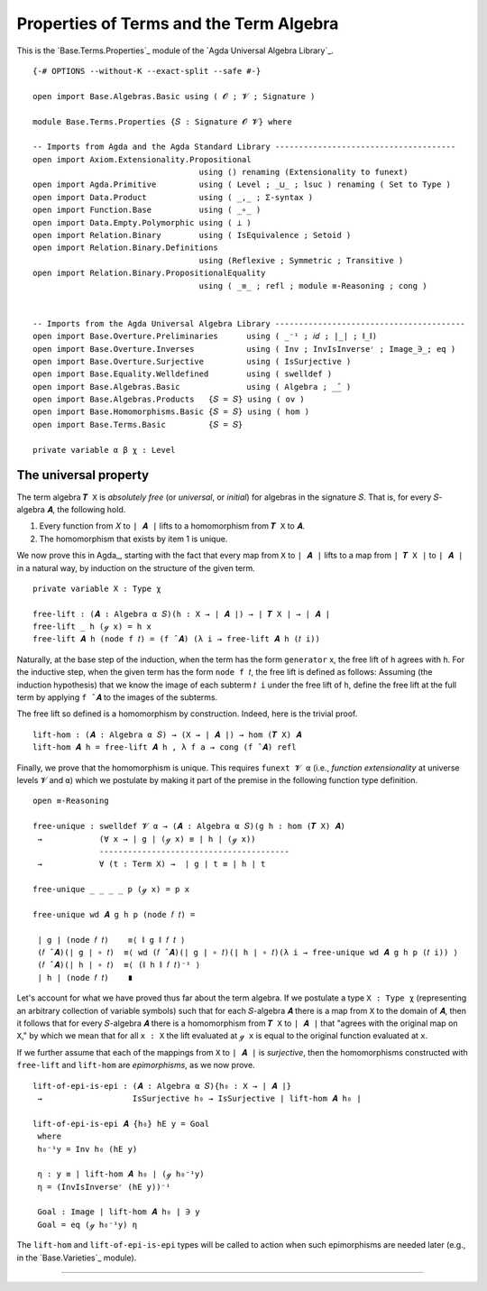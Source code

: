.. FILE      : Base/Terms/Properties.lagda.rst
.. AUTHOR    : William DeMeo
.. DATE      : 03 Jun 2022
.. UPDATED   : 03 Jun 2022
.. COPYRIGHT : (c) 2022 William DeMeo


.. _properties-of-terms-and-the-term-algebra:

Properties of Terms and the Term Algebra
~~~~~~~~~~~~~~~~~~~~~~~~~~~~~~~~~~~~~~~~

This is the `Base.Terms.Properties`_ module of the `Agda Universal Algebra Library`_.

::

  {-# OPTIONS --without-K --exact-split --safe #-}

  open import Base.Algebras.Basic using ( 𝓞 ; 𝓥 ; Signature )

  module Base.Terms.Properties {𝑆 : Signature 𝓞 𝓥} where

  -- Imports from Agda and the Agda Standard Library --------------------------------------
  open import Axiom.Extensionality.Propositional
                                     using () renaming (Extensionality to funext)
  open import Agda.Primitive         using ( Level ; _⊔_ ; lsuc ) renaming ( Set to Type )
  open import Data.Product           using ( _,_ ; Σ-syntax )
  open import Function.Base          using ( _∘_ )
  open import Data.Empty.Polymorphic using ( ⊥ )
  open import Relation.Binary        using ( IsEquivalence ; Setoid )
  open import Relation.Binary.Definitions
                                     using (Reflexive ; Symmetric ; Transitive )
  open import Relation.Binary.PropositionalEquality
                                     using ( _≡_ ; refl ; module ≡-Reasoning ; cong )


  -- Imports from the Agda Universal Algebra Library ----------------------------------------
  open import Base.Overture.Preliminaries      using ( _⁻¹ ; 𝑖𝑑 ; ∣_∣ ; ∥_∥)
  open import Base.Overture.Inverses           using ( Inv ; InvIsInverseʳ ; Image_∋_; eq )
  open import Base.Overture.Surjective         using ( IsSurjective )
  open import Base.Equality.Welldefined        using ( swelldef )
  open import Base.Algebras.Basic              using ( Algebra ; _̂_ )
  open import Base.Algebras.Products   {𝑆 = 𝑆} using ( ov )
  open import Base.Homomorphisms.Basic {𝑆 = 𝑆} using ( hom )
  open import Base.Terms.Basic         {𝑆 = 𝑆}

  private variable α β χ : Level


.. _the-universal-property:

The universal property
^^^^^^^^^^^^^^^^^^^^^^

The term algebra ``𝑻 X`` is *absolutely free* (or *universal*, or *initial*) for
algebras in the signature ``𝑆``. That is, for every ``𝑆``-algebra ``𝑨``, the
following hold.

1. Every function from ``𝑋`` to ``∣ 𝑨 ∣`` lifts to a homomorphism from
   ``𝑻 X`` to ``𝑨``.
2. The homomorphism that exists by item 1 is unique.

We now prove this in Agda_, starting with the fact that every map from ``X`` to
``∣ 𝑨 ∣`` lifts to a map from ``∣ 𝑻 X ∣`` to ``∣ 𝑨 ∣`` in a natural way, by
induction on the structure of the given term.

::

  private variable X : Type χ

  free-lift : (𝑨 : Algebra α 𝑆)(h : X → ∣ 𝑨 ∣) → ∣ 𝑻 X ∣ → ∣ 𝑨 ∣
  free-lift _ h (ℊ x) = h x
  free-lift 𝑨 h (node f 𝑡) = (f ̂ 𝑨) (λ i → free-lift 𝑨 h (𝑡 i))

Naturally, at the base step of the induction, when the term has the form
``generator`` x, the free lift of ``h`` agrees with ``h``. For the inductive step,
when the given term has the form ``node f 𝑡``, the free lift is defined as
follows: Assuming (the induction hypothesis) that we know the image of each
subterm ``𝑡 i`` under the free lift of ``h``, define the free lift at the full
term by applying ``f ̂ 𝑨`` to the images of the subterms.

The free lift so defined is a homomorphism by construction. Indeed, here is the
trivial proof.

::

  lift-hom : (𝑨 : Algebra α 𝑆) → (X → ∣ 𝑨 ∣) → hom (𝑻 X) 𝑨
  lift-hom 𝑨 h = free-lift 𝑨 h , λ f a → cong (f ̂ 𝑨) refl

Finally, we prove that the homomorphism is unique. This requires ``funext 𝓥 α``
(i.e., *function extensionality* at universe levels ``𝓥`` and ``α``) which we
postulate by making it part of the premise in the following function type
definition.

::

  open ≡-Reasoning

  free-unique : swelldef 𝓥 α → (𝑨 : Algebra α 𝑆)(g h : hom (𝑻 X) 𝑨)
   →            (∀ x → ∣ g ∣ (ℊ x) ≡ ∣ h ∣ (ℊ x))
                ----------------------------------------
   →            ∀ (t : Term X) →  ∣ g ∣ t ≡ ∣ h ∣ t

  free-unique _ _ _ _ p (ℊ x) = p x

  free-unique wd 𝑨 g h p (node 𝑓 𝑡) =

   ∣ g ∣ (node 𝑓 𝑡)    ≡⟨ ∥ g ∥ 𝑓 𝑡 ⟩
   (𝑓 ̂ 𝑨)(∣ g ∣ ∘ 𝑡)  ≡⟨ wd (𝑓 ̂ 𝑨)(∣ g ∣ ∘ 𝑡)(∣ h ∣ ∘ 𝑡)(λ i → free-unique wd 𝑨 g h p (𝑡 i)) ⟩
   (𝑓 ̂ 𝑨)(∣ h ∣ ∘ 𝑡)  ≡⟨ (∥ h ∥ 𝑓 𝑡)⁻¹ ⟩
   ∣ h ∣ (node 𝑓 𝑡)    ∎

Let's account for what we have proved thus far about the term algebra. If we
postulate a type ``X : Type χ`` (representing an arbitrary collection of variable
symbols) such that for each ``𝑆``-algebra ``𝑨`` there is a map from ``X`` to the
domain of ``𝑨``, then it follows that for every ``𝑆``-algebra ``𝑨`` there is a
homomorphism from ``𝑻 X`` to ``∣ 𝑨 ∣`` that "agrees with the original map on
``X``," by which we mean that for all ``x : X`` the lift evaluated at ``ℊ x`` is
equal to the original function evaluated at ``x``.

If we further assume that each of the mappings from ``X`` to ``∣ 𝑨 ∣`` is
*surjective*, then the homomorphisms constructed with ``free-lift`` and
``lift-hom`` are *epimorphisms*, as we now prove.

::

  lift-of-epi-is-epi : (𝑨 : Algebra α 𝑆){h₀ : X → ∣ 𝑨 ∣}
   →                   IsSurjective h₀ → IsSurjective ∣ lift-hom 𝑨 h₀ ∣

  lift-of-epi-is-epi 𝑨 {h₀} hE y = Goal
   where
   h₀⁻¹y = Inv h₀ (hE y)

   η : y ≡ ∣ lift-hom 𝑨 h₀ ∣ (ℊ h₀⁻¹y)
   η = (InvIsInverseʳ (hE y))⁻¹

   Goal : Image ∣ lift-hom 𝑨 h₀ ∣ ∋ y
   Goal = eq (ℊ h₀⁻¹y) η

The ``lift-hom`` and ``lift-of-epi-is-epi`` types will be called to action when
such epimorphisms are needed later (e.g., in the `Base.Varieties`_ module).

--------------


